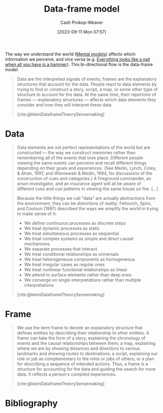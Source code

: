 :PROPERTIES:
:ID:       98a0ed99-a6a1-4b05-aa8e-0261402cc961
:LAST_MODIFIED: [2023-12-20 Wed 07:17]
:ROAM_ALIASES: "Data-frame theory"
:END:
#+title: Data-frame model
#+hugo_custom_front_matter: :slug "98a0ed99-a6a1-4b05-aa8e-0261402cc961"
#+author: Cash Prokop-Weaver
#+date: [2023-09-11 Mon 07:57]
#+filetags: :concept:

The way we understand the world ([[id:787214e0-5941-4c6f-9a61-e79b9b40baea][Mental models]]) affects which information we perceive, and vice versa (e.g. [[id:cba59da8-e0d0-416a-8f61-833a92b47c1d][Everything looks like a nail when all you have is a hammer]]). This bi-directional flow is the data-frame model.

#+begin_quote
Data are the interpreted signals of events; frames are the explanatory structures that account for the data. People react to data elements by trying to find or construct a story, script, a map, or some other type of structure to account for the data. At the same time, their repertoire of frames --- explanatory structures --- affects which data elements they consider and how they will interpret these data.

[cite:@kleinDataframeTheorySensemaking]
#+end_quote

* Data

#+begin_quote
Data elements are not perfect representations of the world but are constructed --- the way we construct memories rather than remembering all of the events that took place. Different people viewing the same events can perceive and recall different things depending on their goals and experiences. (See Medin, Lynch, Coley, & Atran, 1997, and Wisniewski & Medin, 1994, for discussions of the construction of cues and categories.) A fireground commander, an arson investigator, and an insurance agent will all be aware of different cues and cue patterns in viewing the same house on fire. [...]

Because the little things we call "data" are actually abstractions from the environment, they can be distortions of reality. Feltovich, Spiro, and Coulson (1997) described the ways we simplify the world in trying to make sense of it:

- We define continuous processes as discrete steps
- We treat dynamic processes as static
- We treat simultaneous processes as sequential
- We treat complex systems as simple and direct causal mechanisms
- We separate processes that interact
- We treat conditional relationships as universals
- We treat heterogeneous components as homogeneous
- We treat irregular cases as regular ones
- We treat nonlinear functional relationships as linear
- We attend to surface elements rather than deep ones
- We converge on single interpretations rather than multiple interpretations

[cite:@kleinDataframeTheorySensemaking]
#+end_quote

* Frame

#+begin_quote
We use the term frame to denote an explanatory structure that defines entities by describing their relationship to other entities. A frame can take the form of a story, explaining the chronology of events and the causal relationships between them; a map, explaining where we are by showing distances and directions to various landmarks and showing routes to destinations; a script, explaining our role or job as complementary to the roles or jobs of others; or a plan for describing a sequence of intended actions. Thus, a frame is a structure for accounting for the data and guiding the search for more data. It reflects a person's compiled experiences.

[cite:@kleinDataframeTheorySensemaking]
#+end_quote

* Flashcards :noexport:
** Definition ([[id:98a0ed99-a6a1-4b05-aa8e-0261402cc961][Data-frame theory]]) :fc:
:PROPERTIES:
:CREATED: [2023-12-09 Sat 13:54]
:FC_CREATED: 2023-12-09T21:55:37Z
:FC_TYPE:  double
:ID:       775b8abf-d7e0-4fec-aa9c-a86a0a747f41
:END:
:REVIEW_DATA:
| position | ease | box | interval | due                  |
|----------+------+-----+----------+----------------------|
| front    | 2.50 |   2 |     2.00 | 2023-12-20T14:12:51Z |
| back     | 2.50 |   1 |     1.00 | 2023-12-20T22:53:49Z |
:END:

Data

*** Back

Interpreted, imperfect, signals of events

*** Source
[cite:@kleinDataframeTheorySensemaking]
** Definition ([[id:98a0ed99-a6a1-4b05-aa8e-0261402cc961][Data-frame theory]]) :fc:
:PROPERTIES:
:CREATED: [2023-12-09 Sat 13:55]
:FC_CREATED: 2023-12-09T21:56:57Z
:FC_TYPE:  double
:ID:       ca81ccf1-2d0b-4023-9412-9efffe4d79eb
:END:
:REVIEW_DATA:
| position | ease | box | interval | due                  |
|----------+------+-----+----------+----------------------|
| front    | 2.50 |   1 |     1.00 | 2023-12-20T22:45:04Z |
| back     |  2.5 |  -1 |        0 | 2023-12-16T21:56:57Z |
:END:

Frame(s)

*** Back

Explanatory structures that define entities by describing their relationships to other entities; a graph.

*** Source
[cite:@kleinDataframeTheorySensemaking]
** Describe :fc:
:PROPERTIES:
:CREATED: [2023-12-09 Sat 13:57]
:FC_CREATED: 2023-12-09T21:58:37Z
:FC_TYPE:  double
:ID:       cc925c46-df09-47d4-966e-e7f8a16a5b50
:END:
:REVIEW_DATA:
| position | ease | box | interval | due                  |
|----------+------+-----+----------+----------------------|
| front    | 2.50 |   2 |     2.00 | 2023-12-22T15:17:45Z |
| back     |  2.5 |  -1 |        0 | 2023-12-16T21:58:37Z |
:END:

[[id:98a0ed99-a6a1-4b05-aa8e-0261402cc961][Data-frame theory]]

*** Back

The way we understand the world affects which information we perceive, and vice versa.

*** Source
[cite:@kleinDataframeTheorySensemaking]
* Bibliography
#+print_bibliography:
